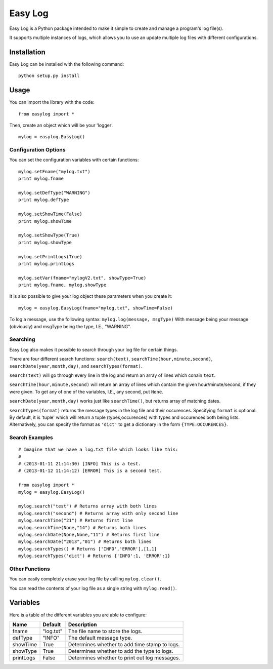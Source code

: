 ===========
Easy Log
===========

Easy Log is a Python package intended to make it simple to create and manage a program's log file(s). 

It supports multiple instances of logs, which allows you to use an update multiple log files with different configurations.

Installation
===========
Easy Log can be installed with the following command:

::

	python setup.py install

Usage
===========
You can import the library with the code:

::

	from easylog import *

Then, create an object which will be your 'logger'.

::

	mylog = easylog.EasyLog()

Configuration Options
---------------------
You can set the configuration variables with certain functions:

::

	mylog.setFname("mylog.txt")
	print mylog.fname
	
	mylog.setDefType("WARNING")
	print mylog.defType
	
	mylog.setShowTime(False)
	print mylog.showTime
	
	mylog.setShowType(True)
	print mylog.showType
	
	mylog.setPrintLogs(True)
	print mylog.printLogs
	
	mylog.setVar(fname="mylogV2.txt", showType=True)
	print mylog.fname, mylog.showType
	

It is also possible to give your log object these parameters when you create it:

::

	mylog = easylog.EasyLog(fname="mylog.txt", showTime=False)


To log a message, use the following syntax: ``mylog.log(message, msgType)``
With message being your message (obviously) and msgType being the type, I.E., "WARNING".

Searching
---------
Easy Log also makes it possible to search through your log file for certain things.

There are four different search functions: ``search(text)``, ``searchTime(hour,minute,second)``, ``searchDate(year,month,day)``, and ``searchTypes(format)``.

``search(text)`` will go through every line in the log and return an array of lines which conain ``text``.

``searchTime(hour,minute,second)`` will return an array of lines which contain the given hour/minute/second, if they were
given. To get any of one of the variables, I.E., any second, put ``None``.

``searchDate(year,month,day)`` works just like ``searchTime()``, but returns array of matching dates.

``searchTypes(format)`` returns the message types in the log file and their occurences. Specifying ``format`` is optional.
By default, it is 'tuple' which will return a tuple (types,occurences) with types and occurences both being lists. Alternatively,
you can specify the format as ``'dict'`` to get a dictionary in the form ``{TYPE:OCCURENCES}``.

Search Examples
---------------

::

	# Imagine that we have a log.txt file which looks like this:
	#
	# (2013-01-11 21:14:30) [INFO] This is a test.
	# (2013-01-12 11:14:12) [ERROR] This is a second test.
	
	from easylog import *
	mylog = easylog.EasyLog()
	
	mylog.search("test") # Returns array with both lines
	mylog.search("second") # Returns array with only second line
	mylog.searchTime("21") # Returns first line
	mylog.searchTime(None,"14") # Returns both lines
	mylog.searchDate(None,None,"11") # Returns first line
	mylog.searchDate("2013","01") # Returns both lines
	mylog.searchTypes() # Returns ['INFO','ERROR'],[1,1]
	mylog.searchTypes('dict') # Returns {'INFO':1, 'ERROR':1}

Other Functions
---------------

You can easily completely erase your log file by calling ``mylog.clear()``.

You can read the contents of your log file as a single string with ``mylog.read()``.


Variables
===========

Here is a table of the different variables you are able to configure:

=========  ===========  =============================================
  Name      Default                     Description
=========  ===========  =============================================
fname      "log.txt"    The file name to store the logs.
defType    "INFO"       The default message type.
showTime   True         Determines whether to add time stamp to logs.
showType   True         Determines whether to add the type to logs.
printLogs  False        Determines whether to print out log messages.
=========  ===========  =============================================